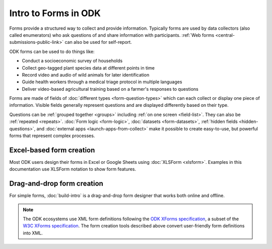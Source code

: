Intro to Forms in ODK
========================

Forms provide a structured way to collect and provide information. Typically forms are used by data collectors (also called enumerators) who ask questions of and share information with participants. :ref:`Web forms <central-submissions-public-link>` can also be used for self-report. 

ODK forms can be used to do things like:

- Conduct a socioeconomic survey of households
- Collect geo-tagged plant species data at different points in time
- Record video and audio of wild animals for later identification
- Guide health workers through a medical triage protocol in multiple languages
- Deliver video-based agricultural training based on a farmer's responses to questions

Forms are made of fields of  :doc:`different types <form-question-types>` which can each collect or display one piece of information. Visible fields generally represent questions and are displayed differently based on their type.

Questions can be :ref:`grouped together <groups>` including :ref:`on one screen <field-list>`. They can also be :ref:`repeated <repeats>`. :doc:`Form logic <form-logic>`, :doc:`datasets <form-datasets>`, :ref:`hidden fields <hidden-questions>`, and :doc:`external apps <launch-apps-from-collect>` make it possible to create easy-to-use, but powerful forms that represent complex processes. 

.. _excel-based-form-creation:

Excel-based form creation
-------------------------

Most ODK users design their forms in Excel or Google Sheets using :doc:`XLSForm <xlsform>`. Examples in this documentation use XLSForm notation to show form features.

.. _drag-and-drop-form-creation:

Drag-and-drop form creation
---------------------------
  
For simple forms, :doc:`build-intro` is a drag-and-drop form designer that works both online and offline.


.. note::

  The ODK ecosystems use XML form definitions following the `ODK XForms specification <https://getodk.github.io/xforms-spec/>`_, a subset of the `W3C XForms specification <https://www.w3.org/TR/xforms/>`_. The form creation tools described above convert user-friendly form definitions into XML.